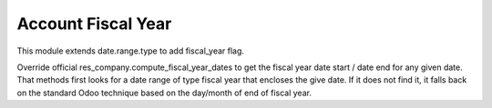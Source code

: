 Account Fiscal Year
-------------------

This module extends date.range.type to add fiscal_year flag.

Override official res_company.compute_fiscal_year_dates to get the
fiscal year date start / date end for any given date.
That methods first looks for a date range of type fiscal year that
encloses the give date.
If it does not find it, it falls back on the standard Odoo
technique based on the day/month of end of fiscal year.
